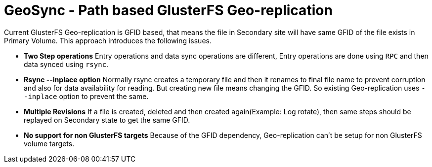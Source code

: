 = GeoSync - Path based GlusterFS Geo-replication

Current GlusterFS Geo-replication is GFID based, that means the file in Secondary site will have same GFID of the file exists in Primary Volume. This approach introduces the following issues.

* **Two Step operations** Entry operations and data sync operations are different, Entry operations are done using `RPC` and then data synced using `rsync`.
* **Rsync --inplace option** Normally rsync creates a temporary file and then it renames to final file name to prevent corruption and also for data availability for reading. But creating new file means changing the GFID. So existing Geo-replication uses `--inplace` option to prevent the same.
* **Multiple Revisions** If a file is created, deleted and then created again(Example: Log rotate), then same steps should be replayed on Secondary state to get the same GFID.
* **No support for non GlusterFS targets** Because of the GFID dependency, Geo-replication can't be setup for non GlusterFS volume targets.
